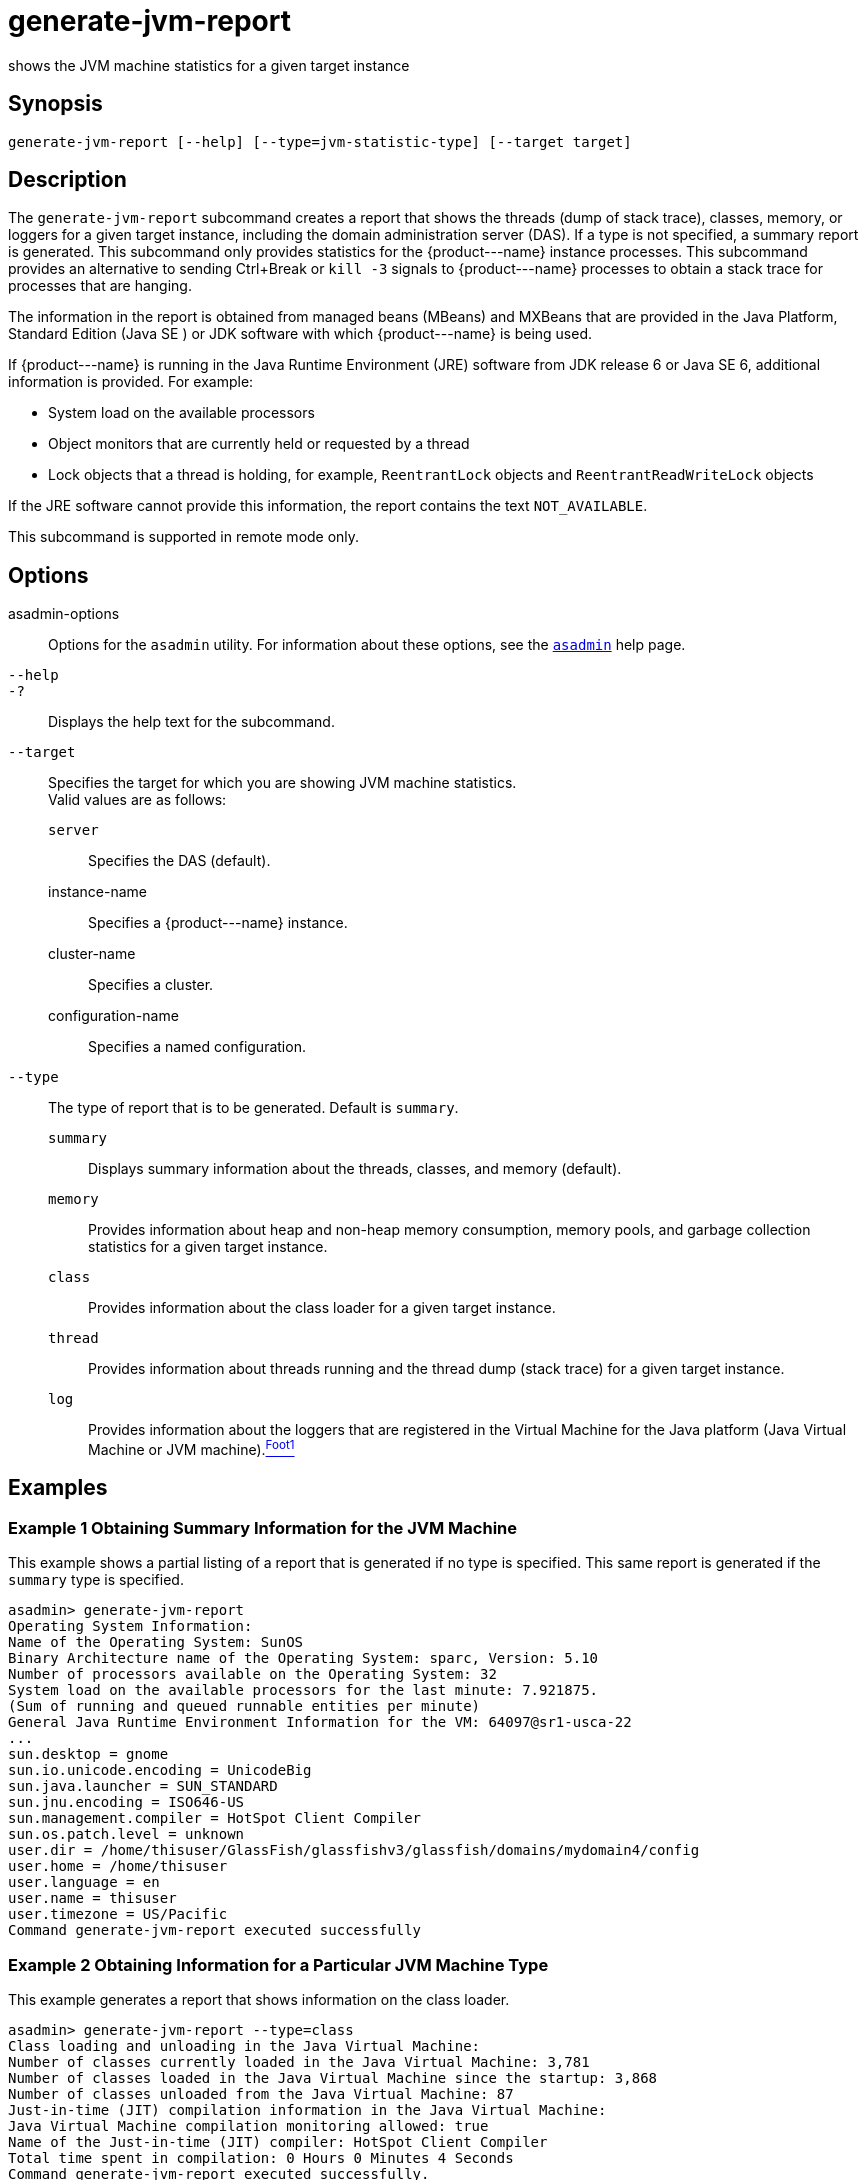 [[generate-jvm-report]]
= generate-jvm-report

shows the JVM machine statistics for a given target instance

[[synopsis]]
== Synopsis

[source,shell]
----
generate-jvm-report [--help] [--type=jvm-statistic-type] [--target target]
----

[[description]]
== Description

The `generate-jvm-report` subcommand creates a report that shows the threads (dump of stack trace), classes, memory, or loggers for a given target instance, including the domain administration server (DAS). If a type is not specified, a summary report is generated. This subcommand only provides statistics for the \{product---name} instance processes. This subcommand provides an alternative to sending Ctrl+Break or `kill -3` signals to \{product---name} processes to obtain a stack trace for processes that are hanging.

The information in the report is obtained from managed beans (MBeans) and MXBeans that are provided in the Java Platform, Standard Edition (Java SE ) or JDK software with which \{product---name} is being used.

If \{product---name} is running in the Java Runtime Environment (JRE) software from JDK release 6 or Java SE 6, additional information is provided. For example:

* System load on the available processors
* Object monitors that are currently held or requested by a thread
* Lock objects that a thread is holding, for example, `ReentrantLock` objects and `ReentrantReadWriteLock` objects

If the JRE software cannot provide this information, the report contains the text `NOT_AVAILABLE`.

This subcommand is supported in remote mode only.

[[options]]
== Options

asadmin-options::
  Options for the `asadmin` utility. For information about these options, see the xref:asadmin.adoc#asadmin[`asadmin`] help page.
`--help`::
`-?`::
  Displays the help text for the subcommand.
`--target`::
  Specifies the target for which you are showing JVM machine statistics. +
  Valid values are as follows: +
  `server`;;
    Specifies the DAS (default).
  instance-name;;
    Specifies a \{product---name} instance.
  cluster-name;;
    Specifies a cluster.
  configuration-name;;
    Specifies a named configuration.
`--type`::
  The type of report that is to be generated. Default is `summary`. +
  `summary`;;
    Displays summary information about the threads, classes, and memory (default).
  `memory`;;
    Provides information about heap and non-heap memory consumption, memory pools, and garbage collection statistics for a given target
    instance.
  `class`;;
    Provides information about the class loader for a given target instance.
  `thread`;;
    Provides information about threads running and the thread dump (stack trace) for a given target instance.
  `log`;;
    Provides information about the loggers that are registered in the Virtual Machine for the Java platform (Java Virtual Machine or JVM machine).xref:footnote-1[^Foot1^]

[[examples]]
== Examples

[[example-1]]
=== Example 1 Obtaining Summary Information for the JVM Machine

This example shows a partial listing of a report that is generated if no type is specified. This same report is generated if the `summary` type is specified.

[source,shell]
----
asadmin> generate-jvm-report
Operating System Information:
Name of the Operating System: SunOS
Binary Architecture name of the Operating System: sparc, Version: 5.10
Number of processors available on the Operating System: 32
System load on the available processors for the last minute: 7.921875. 
(Sum of running and queued runnable entities per minute)
General Java Runtime Environment Information for the VM: 64097@sr1-usca-22
...
sun.desktop = gnome
sun.io.unicode.encoding = UnicodeBig
sun.java.launcher = SUN_STANDARD
sun.jnu.encoding = ISO646-US
sun.management.compiler = HotSpot Client Compiler
sun.os.patch.level = unknown
user.dir = /home/thisuser/GlassFish/glassfishv3/glassfish/domains/mydomain4/config
user.home = /home/thisuser
user.language = en
user.name = thisuser
user.timezone = US/Pacific
Command generate-jvm-report executed successfully
----

[[example-2]]
=== Example 2 Obtaining Information for a Particular JVM Machine Type

This example generates a report that shows information on the class loader.

[source,shell]
----
asadmin> generate-jvm-report --type=class
Class loading and unloading in the Java Virtual Machine:
Number of classes currently loaded in the Java Virtual Machine: 3,781
Number of classes loaded in the Java Virtual Machine since the startup: 3,868
Number of classes unloaded from the Java Virtual Machine: 87
Just-in-time (JIT) compilation information in the Java Virtual Machine:
Java Virtual Machine compilation monitoring allowed: true
Name of the Just-in-time (JIT) compiler: HotSpot Client Compiler
Total time spent in compilation: 0 Hours 0 Minutes 4 Seconds
Command generate-jvm-report executed successfully.
----

[[exit-status]]
== Exit Status

0::
  subcommand executed successfully
1::
  error in executing the subcommand

*See Also*

xref:asadmin.adoc#asadmin[`asadmin`]

xref:create-jvm-options.adoc#create-jvm-options[`create-jvm-options`],
xref:delete-jvm-options.adoc#delete-jvm-options[`delete-jvm-options`],
xref:list-jvm-options.adoc#list-jvm-options[`list-jvm-options`]

'''''

[[footnote-1]]
Footnote 1: The terms "Java Virtual Machine" and "JVM" mean a Virtual Machine for the Java platform. +


